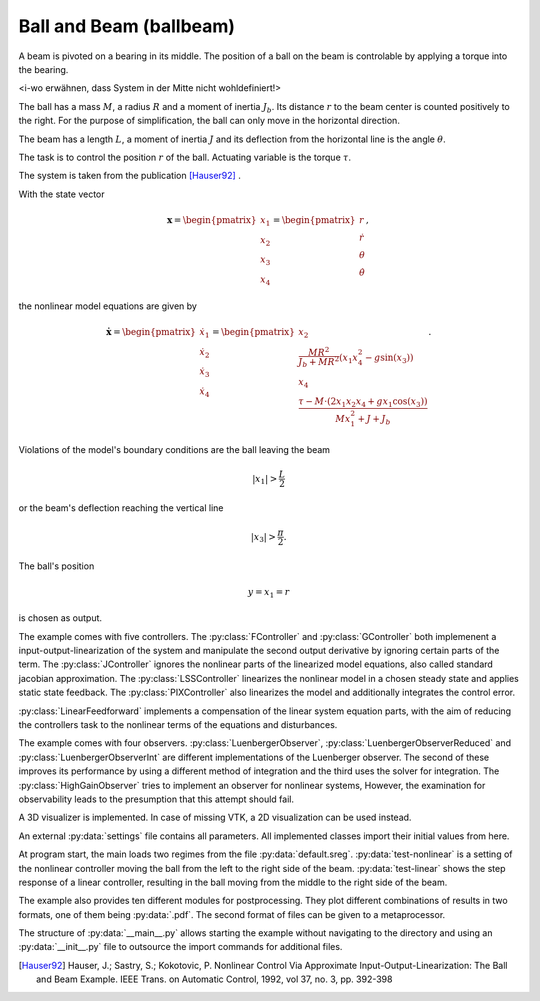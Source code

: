 ========================
Ball and Beam (ballbeam)
========================

A beam is pivoted on a bearing in its middle.
The position of a ball on the beam is controlable by applying a torque into the bearing.

<i-wo erwähnen, dass System in der Mitte nicht wohldefiniert!>

The ball has a mass :math:`M`, a radius :math:`R` and a moment of inertia :math:`J_b`.
Its distance :math:`r` to the beam center is counted positively to the right.
For the purpose of simplification, the ball can only move in the horizontal direction.

The beam has a length :math:`L`, a moment of inertia :math:`J`
and its deflection from the horizontal line is the angle :math:`\theta`.

The task is to control the position  :math:`r` of the ball.
Actuating variable is the torque :math:`\tau`.

The system is taken from the publication [Hauser92]_ .

.. image:: ../pictures/ballbeam.png

With the state vector 

.. math::
    
    \boldsymbol{x} 
    =
    \begin{pmatrix}
        x_1 \\
        x_2 \\
        x_3 \\
        x_4
    \end{pmatrix} 
    =
    \begin{pmatrix}
        r \\
        \dot{r} \\
        \theta \\
        \dot{\theta}
    \end{pmatrix},

the nonlinear model equations are given by

.. math::
    
    \boldsymbol{\dot{x}} 
    =
    \begin{pmatrix}
        \dot{x}_1 \\
        \dot{x}_2 \\
        \dot{x}_3 \\
        \dot{x}_4
    \end{pmatrix} 
    =
    \begin{pmatrix}
        x_2 \\
        \frac{M R^2}{J_b + M R^2} (x_1 x_4^2 - g \sin(x_3)) \\
        x_4 \\
        \frac{\tau - M \cdot (2x_1 x_2 x_4 + g x_1 \cos(x_3))}{M x_1^2 + J + J_b}
    \end{pmatrix}.
    
Violations of the model's boundary conditions are the ball leaving the beam

.. math::

    |x_1| > \frac{L}{2}

or the beam's deflection reaching the vertical line

.. math::

    |x_3| > \frac{\pi}{2}.

The ball's position

.. math::

    y = x_1 = r

is chosen as output.

The example comes with five controllers.
The :py:class:`FController` and :py:class:`GController` both implemenent a input-output-linearization of the system
and manipulate the second output derivative by ignoring certain parts of the term. 
The :py:class:`JController` ignores the nonlinear parts of the linearized model equations,
also called standard jacobian approximation.
The :py:class:`LSSController` linearizes the nonlinear model in a chosen steady state 
and applies static state feedback.
The :py:class:`PIXController` also linearizes the model and additionally integrates the control error.

:py:class:`LinearFeedforward` implements a compensation of the linear system equation parts,
with the aim of reducing the controllers task to the nonlinear terms of the equations and disturbances.

The example comes with four observers.
:py:class:`LuenbergerObserver`, :py:class:`LuenbergerObserverReduced` and :py:class:`LuenbergerObserverInt`
are different implementations of the Luenberger observer. 
The second of these improves its performance by using a different method of integration and the third uses the solver for integration.
The :py:class:`HighGainObserver` tries to implement an observer for nonlinear systems,
However, the examination for observability leads to the presumption that this attempt should fail.

A 3D visualizer is implemented.
In case of missing VTK, a 2D visualization can be used instead.
  
An external :py:data:`settings` file contains all parameters.
All implemented classes import their initial values from here.

At program start, the main loads two regimes from the file :py:data:`default.sreg`.
:py:data:`test-nonlinear` is a setting of the nonlinear controller moving the ball from the left to the right side
of the beam.
:py:data:`test-linear` shows the step response of a linear controller, resulting in the ball moving from the middle to the right side of the beam.

The example also provides ten different modules for postprocessing. 
They plot different combinations of results in two formats, one of them being :py:data:`.pdf`.
The second format of files can be given to a metaprocessor.

The structure of :py:data:`__main__.py` allows starting the example without navigating to the directory
and using an :py:data:`__init__.py` file to outsource the import commands for additional files.
    
.. [Hauser92] Hauser, J.; Sastry, S.; Kokotovic, P.
    Nonlinear Control Via Approximate
    Input-Output-Linearization: The Ball and Beam Example. IEEE Trans. on
    Automatic Control, 1992, vol 37, no. 3, pp. 392-398